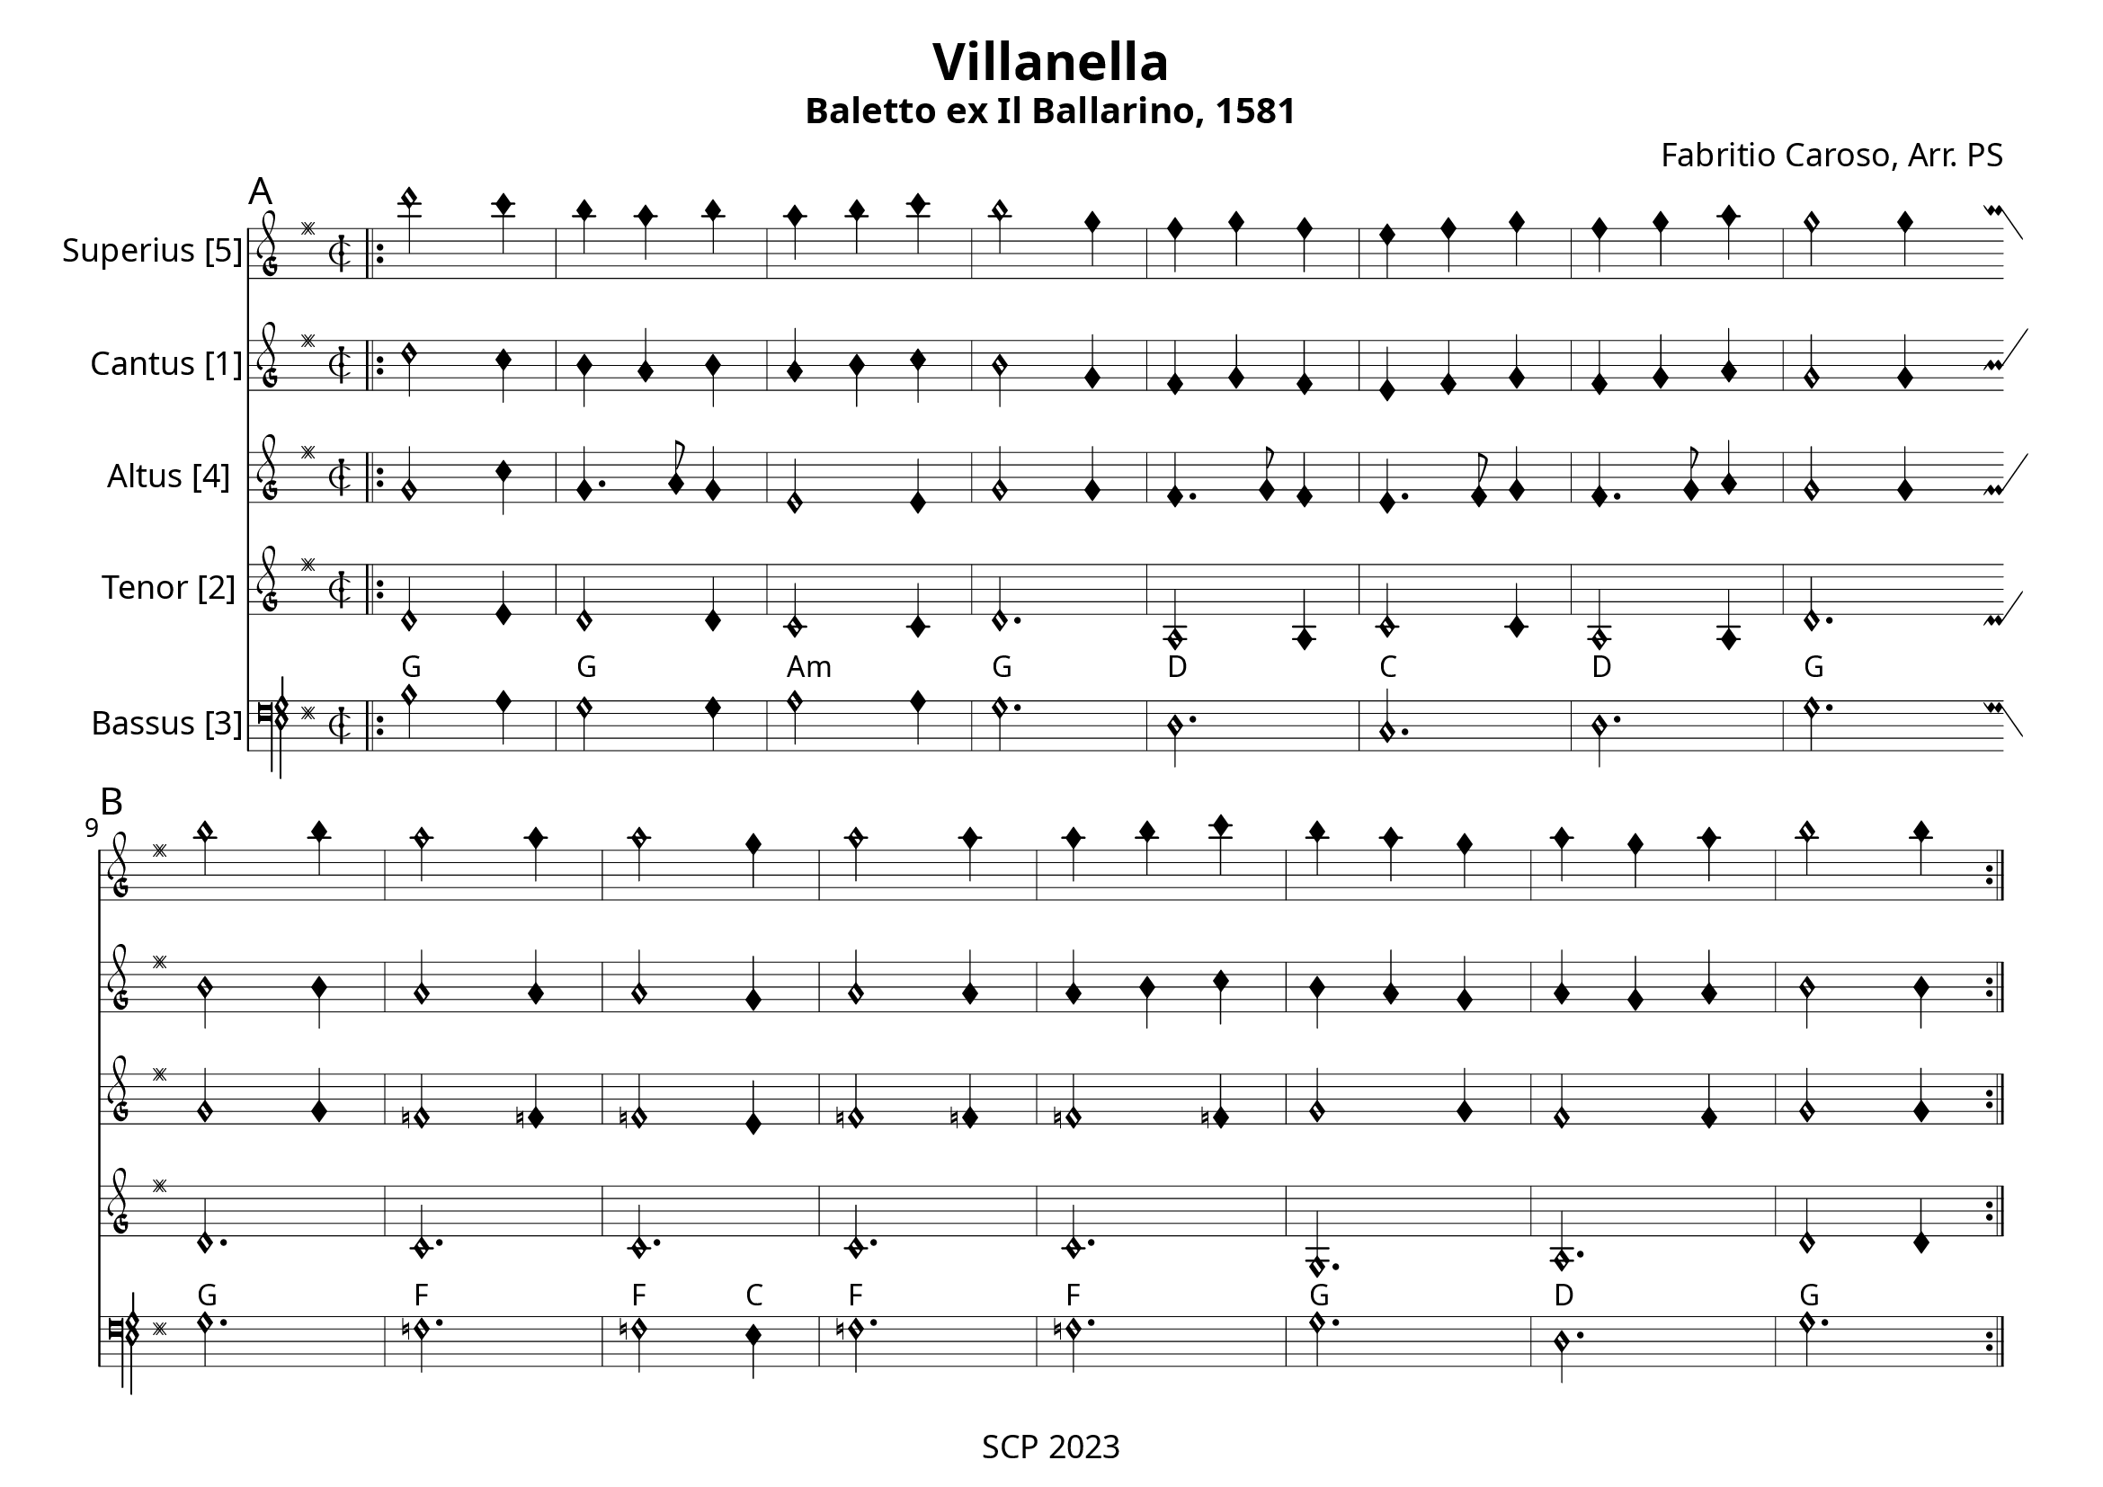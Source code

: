 \version "2.24.0"

\paper {
  #(set-paper-size "a4landscape")
  print-all-headers = ##t
  page-breaking = #ly:minimal-breaking
  outher-margin = 4.8 \cm
  #(define fonts
    (set-global-fonts
     #:music "emmentaler"            ; default
     #:brace "emmentaler"            ; default
     #:roman "EB Garamond"
     #:sans "Nimbus Sans, Nimbus Sans L"
     #:typewriter "DejaVu Sans Mono"
     #:factor (/ staff-height pt 17)
    ))
}

global = {
  \key g \major
  \time 6/8
  \override NoteHead.style = #'petrucci
}


Chords = \chordmode {
  g2. g a:m g d c d g
  g f f2 c4 f2. f g d g
}

"|" = {\bar "|"}

%% todo: fix repeats, repeat styles, remove bar number, write superius, add annotations

cantus = \relative c' {
  \clef "petrucci-g"
  \global
  \sectionLabel "A"
  \bar ".|:"
  d'2 c4 |  b4 a b | a b c | b2 g4 | fis g fis | e fis g | fis g a | g2 g4
  \section
  \bar ":|:"
  \break
  \sectionLabel "B"
\version "2.24.2"
  b2 b4 | a2 a4 | a2 g4 | a2 a4 | a b c | b a g | a g a | b2 b4
  \section
  \bar ":|."
}

superius = \relative c'' {


  \clef "petrucci-g"
  \global
  % Music follows here.
  d'2 c4 |  b4 a b | a b c | b2 g4 | fis g fis | e fis g | fis g a | g2 g4 
  b2 b4 | a2 a4 | a2 g4 | a2 a4 | a b c | b a g | a g a | b2 b4
}

tenor = \relative c {
  \clef "petrucci-g"
  \global
  d'2 e4 | d2 d4 | c2 c4 | d2. | a2 a4 | c2 c4 | a2 a4 | d2. 
  d | c | c | c | c | g | a | d2 d4
}

altus = \relative c' {
  \clef "petrucci-g"
  \global
  g'2 c4 | g4. a8 g4 | e2 e4 | g2 g4 | fis4. g8 fis4 | e4. fis8 g4 | fis4. g8 a4 | g2 g4 
  g2 g4 | f2 f4 | f2 e4 | f2 f4 | f2 f4 | g2 g4 | fis2 fis4 | g2 g4
}



bassus = \relative c {
  \clef "petrucci-f"
  \global
  % Music follows here.
  b'2 a4 | g2 g4 | a2 a4 | g2. | d | c | d | g 
  g | f | f2 e4 | f2. | f | g | d | g
}

%sopranoVerse = \lyricmode {
%  % Lyrics follow here.
%}

\score {
   <<
    \new MensuralStaff \with {
      midiInstrument = "recorder"
      instrumentName = "Superius [5]"
    } { \superius }
  %  \addlyrics { \sopranoVerse }
    \new MensuralStaff \with {
      midiInstrument = "recorder"
      instrumentName = "Cantus [1]"
    } { \cantus}
    \new MensuralStaff \with {
      midiInstrument = "recorder"
      instrumentName = "Altus [4]"
    } { \altus}
  %  \addlyrics { \altoVerse }
    \new MensuralStaff \with {
      midiInstrument = "recorder"
      instrumentName = "Tenor [2]"
    } { \tenor }
     \new ChordNames \with {
  \override ChordName.font-family = #'roman
\override ChordName.font-size = #-1
} \Chords

 %  \addlyrics { \tenorVerse }
    \new MensuralStaff \with {
      midiInstrument = "recorder"
      instrumentName = "Bassus [3]"
    } { \bassus }
  >>
 \layout {
    \context {
      \MensuralStaff
  \override KeySignature.glyph-name-alist = #alteration-mensural-glyph-name-alist
  \override BarLine.transparent = ##f % Notice two pound signs
    }
  }
  %  \addlyrics { \bassVerse }

  \header {
    title = "Villanella"
    subtitle = "Baletto ex Il Ballarino, 1581"
    composer = "Fabritio Caroso, Arr. PS"
%    arranger = "PS"
  }
  \midi {
    \tempo 4 = 111
  }
}
\header {
    tagline = "SCP 2023"
  }

